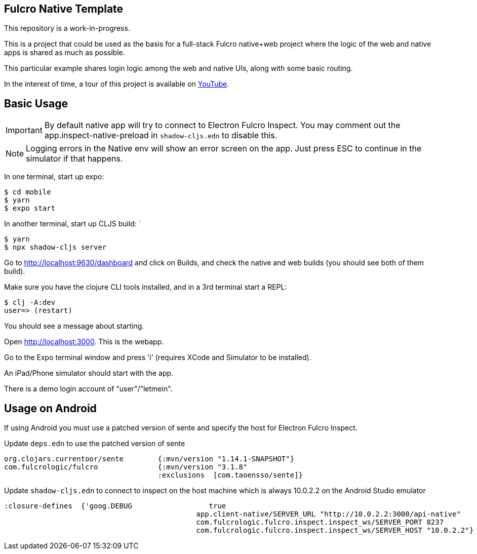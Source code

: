 == Fulcro Native Template

This repository is a work-in-progress.

This is a project that could be used as the basis for a
full-stack Fulcro native+web project where the logic
of the web and native apps is shared as much as possible.

This particular example shares login logic among the web
and native UIs, along with some basic routing.

In the interest of time, a tour of this project is
available on https://youtu.be/03I9uRxVQsc[YouTube].

== Basic Usage

IMPORTANT: By default native app will try to connect to Electron Fulcro Inspect.
You may comment out the app.inspect-native-preload in `shadow-cljs.edn` to disable this.

NOTE: Logging errors in the Native env will show
an error screen on the app. Just press ESC to
continue in the simulator if that happens.

In one terminal, start up expo:

```
$ cd mobile
$ yarn
$ expo start
```

In another terminal, start up CLJS build:
`
```
$ yarn
$ npx shadow-cljs server
```

Go to http://localhost:9630/dashboard and
click on Builds, and check the native
and web builds (you should see both of them
build).

Make sure you have the clojure CLI tools
installed, and in a 3rd terminal start a REPL:

```
$ clj -A:dev
user=> (restart)
```

You should see a message about starting.

Open http://localhost:3000. This is the webapp.

Go to the Expo terminal window and press 'i'
(requires XCode and Simulator to be installed).

An iPad/Phone simulator should start with the app.

There is a demo login account of "user"/"letmein".

== Usage on Android

If using Android you must use a patched version of sente and specify the host for Electron Fulcro Inspect.

Update `deps.edn` to use the patched version of sente

```
org.clojars.currentoor/sente        {:mvn/version "1.14.1-SNAPSHOT"}
com.fulcrologic/fulcro              {:mvn/version "3.1.8"
                                    :exclusions  [com.taoensso/sente]}
```

Update `shadow-cljs.edn` to connect to inspect on the host machine which is always 10.0.2.2 on the Android Studio emulator

```
:closure-defines  {'goog.DEBUG                  true
                                             app.client-native/SERVER_URL "http://10.0.2.2:3000/api-native"
                                             com.fulcrologic.fulcro.inspect.inspect_ws/SERVER_PORT 8237
                                             com.fulcrologic.fulcro.inspect.inspect_ws/SERVER_HOST "10.0.2.2"}
```
